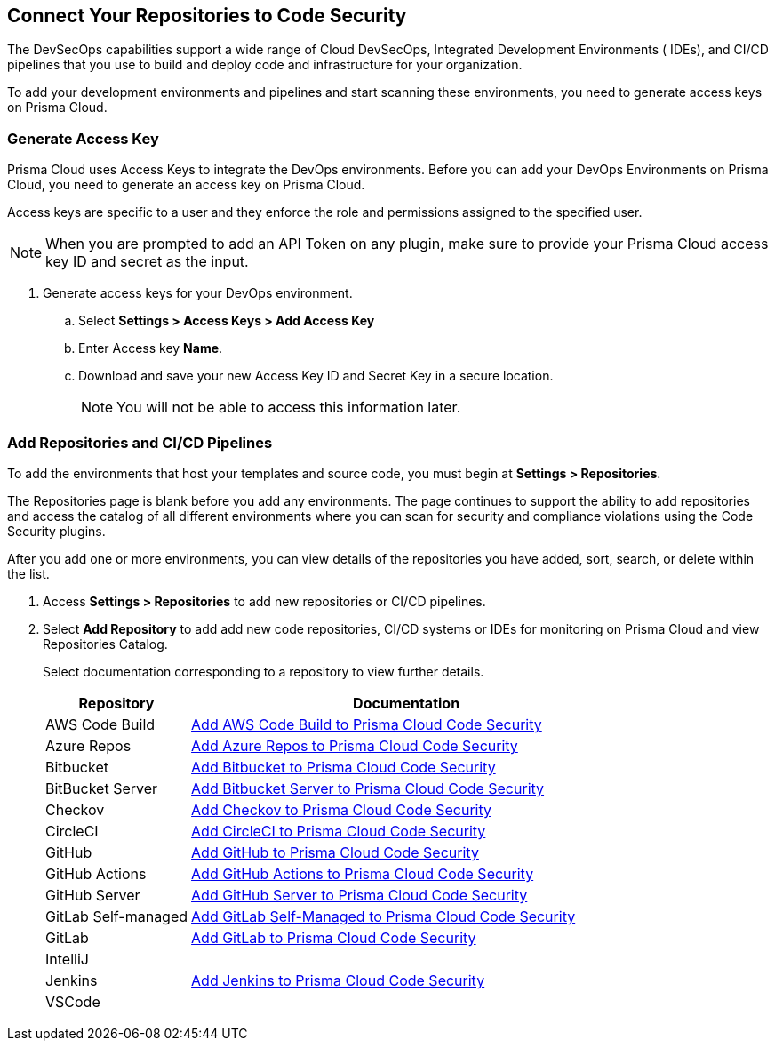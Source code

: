 == Connect Your Repositories to Code Security

The DevSecOps capabilities support a wide range of Cloud DevSecOps, Integrated Development Environments ( IDEs), and CI/CD pipelines that you use to build and deploy code and infrastructure for your organization. 

To add your development environments and pipelines  and start scanning these environments, you need to generate access keys on Prisma Cloud.

[.task]

=== Generate Access Key

Prisma Cloud uses Access Keys to integrate the DevOps environments. Before you can add your DevOps Environments on Prisma Cloud, you need to generate an access key on Prisma Cloud.

Access keys are specific to a user and they enforce the role and permissions assigned to the specified user.

NOTE: When you are prompted to add an API Token on any plugin, make sure to provide your Prisma Cloud access key ID and secret as the input.

[.procedure]

. Generate access keys for your DevOps environment.

.. Select *Settings > Access Keys > Add Access Key*
+
//TODO:image::.png[width=800]

.. Enter Access key *Name*.
+
//TODO: image::.png[width=800]

.. Download and save your new Access Key ID and Secret Key in a secure location.
+
//TODO: image::.png[width=800]
+
NOTE: You will not be able to access this information later. 

[.task]

=== Add Repositories and CI/CD Pipelines
 
To add  the environments that host your templates and source code, you must begin at *Settings > Repositories*.

The Repositories page is blank before you add any environments. The page continues to support the ability to add repositories and access the catalog of all different environments where you can scan for security and compliance violations using the Code Security plugins.

After you add one or more environments, you can view details of the repositories you have added, sort, search, or delete within the list.

[.procedure]

. Access *Settings > Repositories* to add new repositories or CI/CD pipelines.
+
//TODO: image::.png[width=400]

. Select *Add Repository* to add add new code repositories, CI/CD systems or IDEs for monitoring on Prisma Cloud and view Repositories Catalog.
+
//TODO: image::.png[width=400]
+ 
Select documentation corresponding to a repository to view further details.
+
[cols="1,3", options="header"]
|===
|Repository
|Documentation

|AWS Code Build
|xref:add_aws_codebuild.adoc[Add AWS Code Build to Prisma Cloud Code Security] 

|Azure Repos
|xref:add_azurerepos.adoc[Add Azure Repos to Prisma Cloud Code Security]

|Bitbucket
|xref:add_bitbucket.adoc[Add Bitbucket to Prisma Cloud Code Security]

|BitBucket Server
|xref:add_bitbucket_server.adoc[Add Bitbucket Server to Prisma Cloud Code Security]

|Checkov
|xref:add_checkov.adoc[Add Checkov to Prisma Cloud Code Security]

|CircleCI
|xref:add_circleci.adoc[Add CircleCI to Prisma Cloud Code Security]

|GitHub
|xref:add_github.adoc[Add GitHub to Prisma Cloud Code Security]

|GitHub Actions
|xref:add_github_actions.adoc[Add GitHub Actions to Prisma Cloud Code Security] 

|GitHub Server
|xref:add_github_server.adoc[Add GitHub Server to Prisma Cloud Code Security]

|GitLab Self-managed
|xref:add_gitlab_selfmanaged.adoc[Add GitLab Self-Managed to Prisma Cloud Code Security]

|GitLab
|xref:add_gitlab.adoc[Add GitLab to Prisma Cloud Code Security]

|IntelliJ
|

|Jenkins
|xref:add_jenkins.adoc[Add Jenkins to Prisma Cloud Code Security]

|VSCode
|

|===
